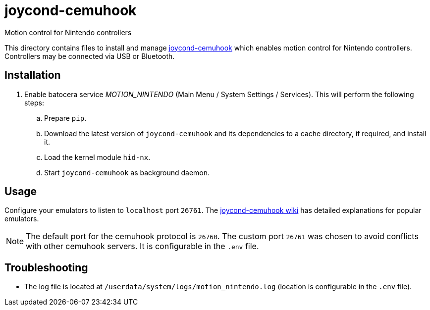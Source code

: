 = joycond-cemuhook
:url-joycond-cemuhook: https://github.com/joaorb64/joycond-cemuhook
Motion control for Nintendo controllers

This directory contains files to install and manage {url-joycond-cemuhook}[joycond-cemuhook] which enables motion control for Nintendo controllers. Controllers may be connected via USB or Bluetooth.

== Installation
. Enable batocera service _MOTION_NINTENDO_ (Main Menu / System Settings / Services). This will perform the following steps:

.. Prepare `pip`.
.. Download the latest version of `joycond-cemuhook` and its dependencies to a cache directory, if required, and install it.
.. Load the kernel module `hid-nx`.
.. Start `joycond-cemuhook` as background daemon.

== Usage
Configure your emulators to listen to `localhost` port `26761`. The https://github.com/joaorb64/joycond-cemuhook/wiki[joycond-cemuhook wiki] has detailed explanations for popular emulators.

NOTE: The default port for the cemuhook protocol is `26760`. The custom port `26761` was chosen to avoid conflicts with other cemuhook servers. It is configurable in the `.env` file.

== Troubleshooting
* The log file is located at `/userdata/system/logs/motion_nintendo.log` (location is configurable in the `.env` file).
